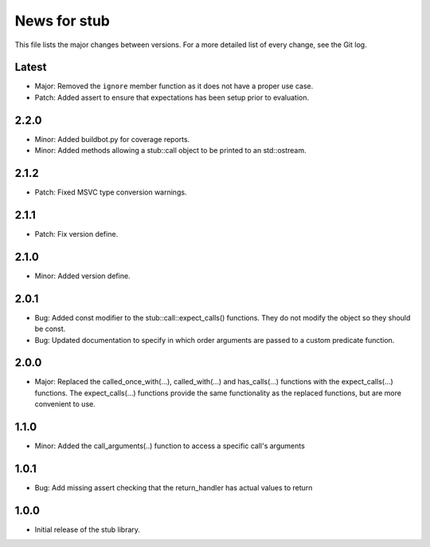 News for stub
=============

This file lists the major changes between versions. For a more detailed list of
every change, see the Git log.

Latest
------
* Major: Removed the ``ignore`` member function as it does not have a proper use
  case.
* Patch: Added assert to ensure that expectations has been setup prior to
  evaluation.

2.2.0
-----
* Minor: Added buildbot.py for coverage reports.
* Minor: Added methods allowing a stub::call object to be printed to an
  std::ostream.

2.1.2
-----
* Patch: Fixed MSVC type conversion warnings.

2.1.1
-----
* Patch: Fix version define.

2.1.0
-----
* Minor: Added version define.

2.0.1
-----
* Bug: Added const modifier to the stub::call::expect_calls()
  functions. They do not modify the object so they should be const.
* Bug: Updated documentation to specify in which order arguments are
  passed to a custom predicate function.

2.0.0
-----
* Major: Replaced the called_once_with(...), called_with(...) and
  has_calls(...) functions with the expect_calls(...) functions. The
  expect_calls(...) functions provide the same functionality as the
  replaced functions, but are more convenient to use.

1.1.0
-----
* Minor: Added the call_arguments(..) function to access a specific
  call's arguments

1.0.1
-----
* Bug: Add missing assert checking that the return_handler has actual
  values to return

1.0.0
-----
* Initial release of the stub library.
